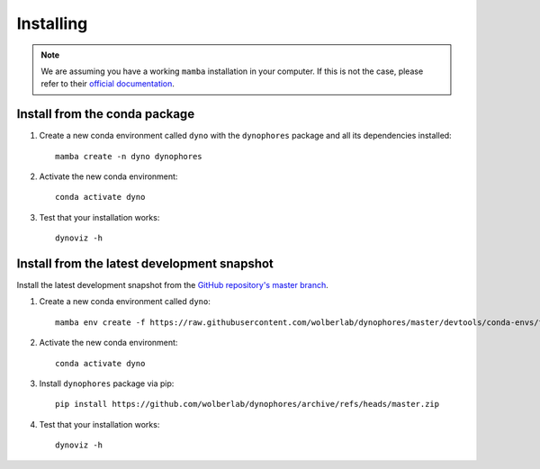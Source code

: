Installing
==========

.. note::

    We are assuming you have a working ``mamba`` installation in your computer. 
    If this is not the case, please refer to their `official documentation <https://mamba.readthedocs.io/en/latest/installation.html#mamba>`_. 


Install from the conda package
------------------------------

1. Create a new conda environment called ``dyno`` with the ``dynophores`` package and all its dependencies installed::

    mamba create -n dyno dynophores

2. Activate the new conda environment::

    conda activate dyno

3. Test that your installation works::

    dynoviz -h


Install from the latest development snapshot
--------------------------------------------

Install the latest development snapshot from the `GitHub repository's master branch <https://github.com/wolberlab/dynophores>`_.


1. Create a new conda environment called ``dyno``::

    mamba env create -f https://raw.githubusercontent.com/wolberlab/dynophores/master/devtools/conda-envs/test_env.yaml -n dyno

2. Activate the new conda environment::

    conda activate dyno

3. Install ``dynophores`` package via pip::

    pip install https://github.com/wolberlab/dynophores/archive/refs/heads/master.zip

4. Test that your installation works::

    dynoviz -h
